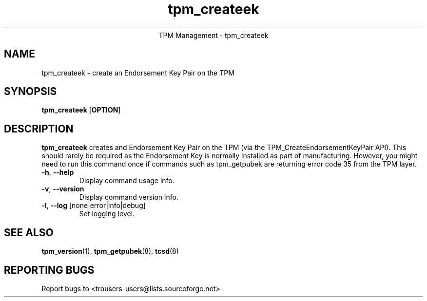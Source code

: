 .\" Copyright (C) 2005 International Business Machines Corporation
.\"
.de Sh \" Subsection
.br
.if t .Sp
.ne 5
.PP
\fB\\$1\fR
.PP
..
.de Sp \" Vertical space (when we can't use .PP)
.if t .sp .5v
.if n .sp
..
.de Ip \" List item
.br
.ie \\n(.$>=3 .ne \\$3
.el .ne 3
.IP "\\$1" \\$2
..
.TH "tpm_createek" 8 "2005-05-05"  "TPM Management"
.ce 1
TPM Management - tpm_createek 
.SH NAME
tpm_createek \- create an Endorsement Key Pair on the TPM
.SH "SYNOPSIS"
.ad l
.hy 0
.B tpm_createek
.RB [ OPTION ]

.SH "DESCRIPTION"
.PP
\fBtpm_createek\fR creates and Endorsement Key Pair on the TPM   
(via the TPM_CreateEndorsementKeyPair API).  This should rarely be required as the Endorsement Key is normally installed as part of manufacturing.  However, you might need to run this command once if commands such as tpm_getpubek are returning error code 35 from the TPM layer.

.TP
\fB\-h\fR, \fB\-\-help\fR
Display command usage info.
.TP
\fB-v\fR, \fB\-\-version\fR
Display command version info.
.TP
\fB-l\fR, \fB\-\-log\fR [none|error|info|debug]
Set logging level.

.SH "SEE ALSO"
.PP
\fBtpm_version\fR(1), \fBtpm_getpubek\fR(8), \fBtcsd\fR(8)

.SH "REPORTING BUGS"
Report bugs to <trousers-users@lists.sourceforge.net>
